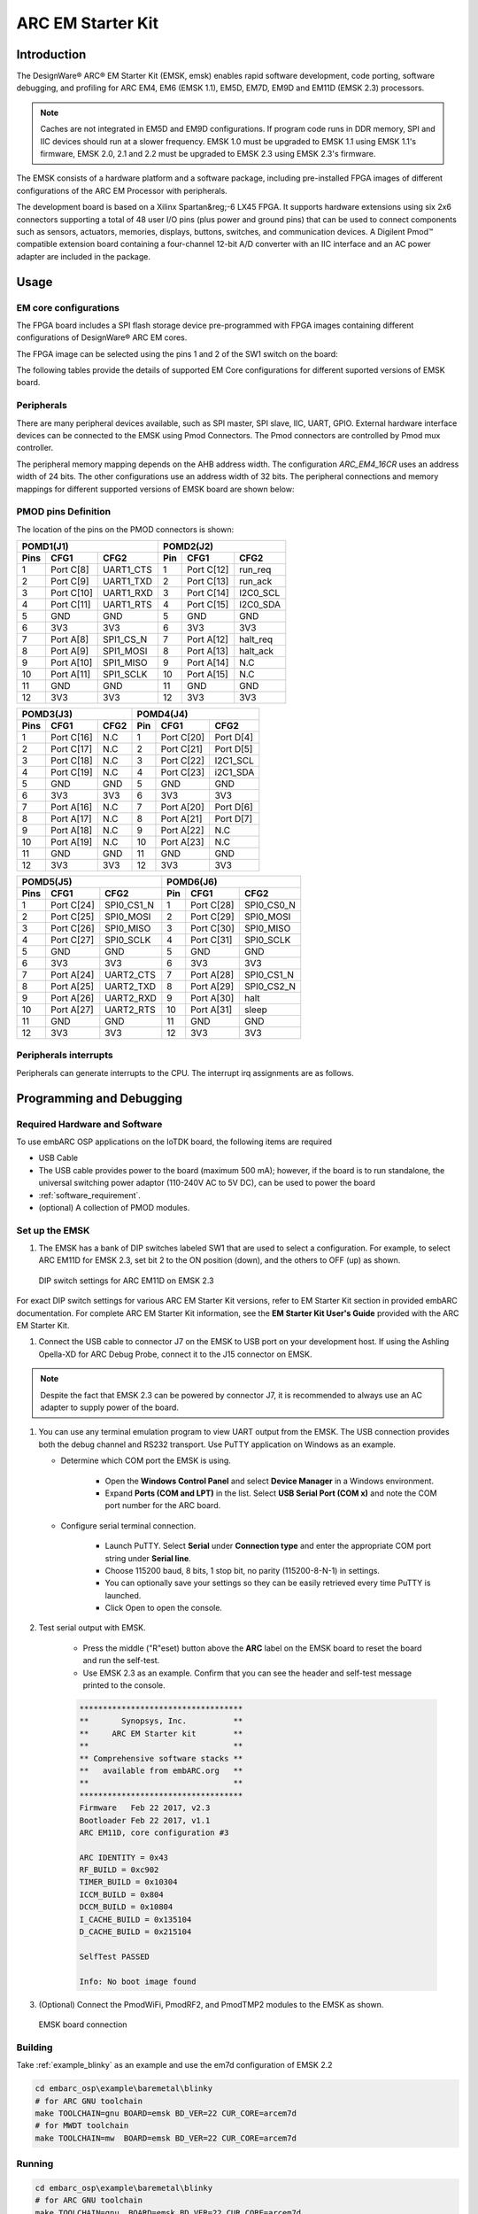 .. _board_emsk:

ARC EM Starter Kit
==================

Introduction
------------

The DesignWare® ARC® EM Starter Kit (EMSK, emsk) enables rapid
software development, code porting, software debugging, and profiling for ARC
EM4, EM6 (EMSK 1.1), EM5D, EM7D, EM9D and EM11D (EMSK 2.3) processors.

.. Note::
	Caches are not integrated in EM5D and EM9D configurations. If program code runs in DDR memory, SPI and IIC devices should run at a slower frequency.
	EMSK 1.0 must be upgraded to EMSK 1.1 using EMSK 1.1's firmware, EMSK 2.0, 2.1 and 2.2 must be upgraded to EMSK 2.3 using EMSK 2.3's firmware.


The EMSK consists of a hardware platform and a software package, including
pre-installed FPGA images of different configurations of the ARC EM Processor
with peripherals.

The development board is based on a Xilinx Spartan&reg;-6 LX45 FPGA. It
supports hardware extensions using six 2x6 connectors supporting a total of 48
user I/O pins (plus power and ground pins) that can be used to connect
components such as sensors, actuators, memories, displays, buttons, switches,
and communication devices. A Digilent Pmod™ compatible extension board
containing a four-channel 12-bit A/D converter with an IIC interface and an AC
power adapter are included in the package.

.. image:: /pic/emsk_board.jpg
    :alt: EM Starter Kit Board


Usage
-----

EM core configurations
**********************

The FPGA board includes a SPI flash storage device pre-programmed with FPGA
images containing different configurations of DesignWare® ARC EM cores.

The FPGA image can be selected using the pins 1 and 2 of the SW1 switch on the
board:

.. image:: /pic/emsk_dipswitch.jpg
    :alt: EM Starter Kit DIP Switch

The following tables provide the details of supported EM Core configurations
for different suported versions of EMSK board.

.. image:: /pic/emsk-11_emcores.jpg
    :alt: EMSK 1.1 - Cores Configurations

.. image:: /pic/emsk-23_emcores.jpg
    :alt: EMSK 2.3 - Cores Configurations


Peripherals
***********

There are many peripheral devices available, such as SPI master, SPI slave,
IIC, UART, GPIO. External hardware interface devices can be connected to the
EMSK using Pmod Connectors. The Pmod connectors are controlled by Pmod mux
controller.

The peripheral memory mapping depends on the AHB address width. The
configuration *ARC_EM4_16CR* uses an address width of 24 bits. The other
configurations use an address width of 32 bits. The peripheral connections and
memory mappings for different supported versions of EMSK board are shown below:


.. image:: /pic/emsk-11_peripheral_connections.jpg
    :alt: EMSK 1.1 - Peripheral Connections and Memory Mapping

.. image:: /pic/emsk-23_peripheral_connections.jpg
    :alt: EMSK 2.3 - Peripheral Connections and Memory Mapping

PMOD pins Definition
********************

The location of the pins on the PMOD connectors is shown:

.. image:: /pic/iotdk_pinout_diagram_of_pmod.jpg
    :alt: ARC EMSK Pinout Diagram of PMOD

=====  ============  ============       =====  ============  ============
POMD1(J1)                               POMD2(J2)
---------------------------------       ---------------------------------
Pins    CFG1         CFG2               Pin    CFG1          CFG2
=====  ============  ============       =====  ============  ============
1      Port C[8]     UART1_CTS          1      Port C[12]    run_req
2      Port C[9]     UART1_TXD          2      Port C[13]    run_ack
3      Port C[10]    UART1_RXD          3      Port C[14]    I2C0_SCL
4      Port C[11]    UART1_RTS          4      Port C[15]    I2C0_SDA
5      GND           GND                5      GND           GND
6      3V3           3V3                6      3V3           3V3
7      Port A[8]     SPI1_CS_N          7      Port A[12]    halt_req
8      Port A[9]     SPI1_MOSI          8      Port A[13]    halt_ack
9      Port A[10]    SPI1_MISO          9      Port A[14]    N.C
10     Port A[11]    SPI1_SCLK          10     Port A[15]    N.C
11     GND           GND                11     GND           GND
12     3V3           3V3                12     3V3           3V3
=====  ============  ============       =====  ============  ============

=====  ============  ============       =====  ============  ============
POMD3(J3)                               POMD4(J4)
---------------------------------       ---------------------------------
Pins    CFG1         CFG2               Pin    CFG1          CFG2
=====  ============  ============       =====  ============  ============
1      Port C[16]    N.C                1      Port C[20]    Port D[4]
2      Port C[17]    N.C                2      Port C[21]    Port D[5]
3      Port C[18]    N.C                3      Port C[22]    I2C1_SCL
4      Port C[19]    N.C                4      Port C[23]    i2C1_SDA
5      GND           GND                5      GND           GND
6      3V3           3V3                6      3V3           3V3
7      Port A[16]    N.C                7      Port A[20]    Port D[6]
8      Port A[17]    N.C                8      Port A[21]    Port D[7]
9      Port A[18]    N.C                9      Port A[22]    N.C
10     Port A[19]    N.C                10     Port A[23]    N.C
11     GND           GND                11     GND           GND
12     3V3           3V3                12     3V3           3V3
=====  ============  ============       =====  ============  ============

=====  ============  ============       =====  ============  ============
POMD5(J5)                               POMD6(J6)
---------------------------------       ---------------------------------
Pins    CFG1         CFG2               Pin    CFG1          CFG2
=====  ============  ============       =====  ============  ============
1      Port C[24]    SPI0_CS1_N         1      Port C[28]    SPI0_CS0_N
2      Port C[25]    SPI0_MOSI          2      Port C[29]    SPI0_MOSI
3      Port C[26]    SPI0_MISO          3      Port C[30]    SPI0_MISO
4      Port C[27]    SPI0_SCLK          4      Port C[31]    SPI0_SCLK
5      GND           GND                5      GND           GND
6      3V3           3V3                6      3V3           3V3
7      Port A[24]    UART2_CTS          7      Port A[28]    SPI0_CS1_N
8      Port A[25]    UART2_TXD          8      Port A[29]    SPI0_CS2_N
9      Port A[26]    UART2_RXD          9      Port A[30]    halt
10     Port A[27]    UART2_RTS          10     Port A[31]    sleep
11     GND           GND                11     GND           GND
12     3V3           3V3                12     3V3           3V3
=====  ============  ============       =====  ============  ============



Peripherals interrupts
**********************

Peripherals can generate interrupts to the CPU. The interrupt irq assignments
are as follows.

.. image:: /pic/emsk_interrupt_connection.jpg
    :alt: Interrupt Assignments

.. _getting_started_with_em_starter_kit:

Programming and Debugging
-------------------------

Required Hardware and Software
******************************

To use embARC OSP applications on the IoTDK board, the following items are required

* USB Cable
* The USB cable provides power to the board (maximum 500 mA); however, if the board is to run
  standalone, the universal switching power adaptor (110-240V AC to 5V DC),
  can be used to power the board
* :ref:`software_requirement`.
* (optional) A collection of PMOD modules.

Set up the EMSK
***************

#. The EMSK has a bank of DIP switches labeled SW1 that are used to select a configuration. For example, to select ARC EM11D for EMSK 2.3, set bit 2 to the ON position (down), and the others to OFF (up) as shown.

.. figure:: /pic/images/getting_started/emsk23_dipswitch.jpg
   :scale: 40 %

   DIP switch settings for ARC EM11D on EMSK 2.3

For exact DIP switch settings for various ARC EM Starter Kit versions, refer to EM Starter Kit section in provided embARC documentation. For complete ARC EM Starter Kit information, see the **EM Starter Kit User's Guide** provided with the ARC EM Starter Kit.

#. Connect the USB cable to connector J7 on the EMSK to USB port on your development host. If using the Ashling Opella-XD for ARC Debug Probe, connect it to the J15 connector on EMSK.

.. note:: Despite the fact that EMSK 2.3 can be powered by connector J7, it is recommended to always use an AC adapter to supply power of the board.

#. You can use any terminal emulation program to view UART output from the EMSK. The USB connection provides both the debug channel and RS232 transport. Use PuTTY application on Windows as an example.

   * Determine which COM port the EMSK is using.

      * Open the **Windows Control Panel** and select **Device Manager** in a Windows environment.
      * Expand **Ports (COM and LPT)** in the list. Select **USB Serial Port (COM x)** and note the COM port number for the ARC board.

   * Configure serial terminal connection.

      * Launch PuTTY. Select **Serial** under **Connection type** and enter the appropriate COM port string under **Serial line**.
      * Choose 115200 baud, 8 bits, 1 stop bit, no parity (115200-8-N-1) in settings.
      * You can optionally save your settings so they can be easily retrieved every time PuTTY is launched.
      * Click Open to open the console.

#. Test serial output with EMSK.

      * Press the middle ("R"eset) button above the **ARC** label on the EMSK board to reset the board and run the self-test.
      * Use EMSK 2.3 as an example. Confirm that you can see the header and self-test message printed to the console.

      .. code-block:: console

         ***********************************
         **       Synopsys, Inc.          **
         **     ARC EM Starter kit        **
         **                               **
         ** Comprehensive software stacks **
         **   available from embARC.org   **
         **                               **
         ***********************************
         Firmware   Feb 22 2017, v2.3
         Bootloader Feb 22 2017, v1.1
         ARC EM11D, core configuration #3

         ARC IDENTITY = 0x43
         RF_BUILD = 0xc902
         TIMER_BUILD = 0x10304
         ICCM_BUILD = 0x804
         DCCM_BUILD = 0x10804
         I_CACHE_BUILD = 0x135104
         D_CACHE_BUILD = 0x215104

         SelfTest PASSED

         Info: No boot image found

#. (Optional) Connect the PmodWiFi, PmodRF2, and PmodTMP2 modules to the EMSK as shown.

.. figure:: /pic/images/getting_started/emsk_board_settings.jpg
   :scale: 15 %
   :alt: emsk board setting

   EMSK board connection

Building
********

Take :ref:`example_blinky` as an example and use the em7d configuration of EMSK 2.2

.. code-block:: console

   cd embarc_osp\example\baremetal\blinky
   # for ARC GNU toolchain
   make TOOLCHAIN=gnu BOARD=emsk BD_VER=22 CUR_CORE=arcem7d
   # for MWDT toolchain
   make TOOLCHAIN=mw  BOARD=emsk BD_VER=22 CUR_CORE=arcem7d

Running
*******

.. code-block:: console

   cd embarc_osp\example\baremetal\blinky
   # for ARC GNU toolchain
   make TOOLCHAIN=gnu  BOARD=emsk BD_VER=22 CUR_CORE=arcem7d
   # for MWDT toolchain
   make TOOLCHAIN=mw  BOARD=emsk BD_VER=22 CUR_CORE=arcem7d

Debugging
*********

.. code-block:: console

   cd embarc_osp\example\baremetal\blinky
   # for ARC GNU toolchain
   make TOOLCHAIN=gnu  BOARD=emsk BD_VER=22 CUR_CORE=arcem7d
   # for MWDT toolchain
   make TOOLCHAIN=mw  BOARD=emsk BD_VER=22 CUR_CORE=arcem7d

Flashing
********

EMSK has an on board SPI flash, but you cannot directly flash your
application into EMSK through debugger. You need other tools/applications
(e.g., embarc bootloader) to do this. Please refer :ref:`example_bootloader`